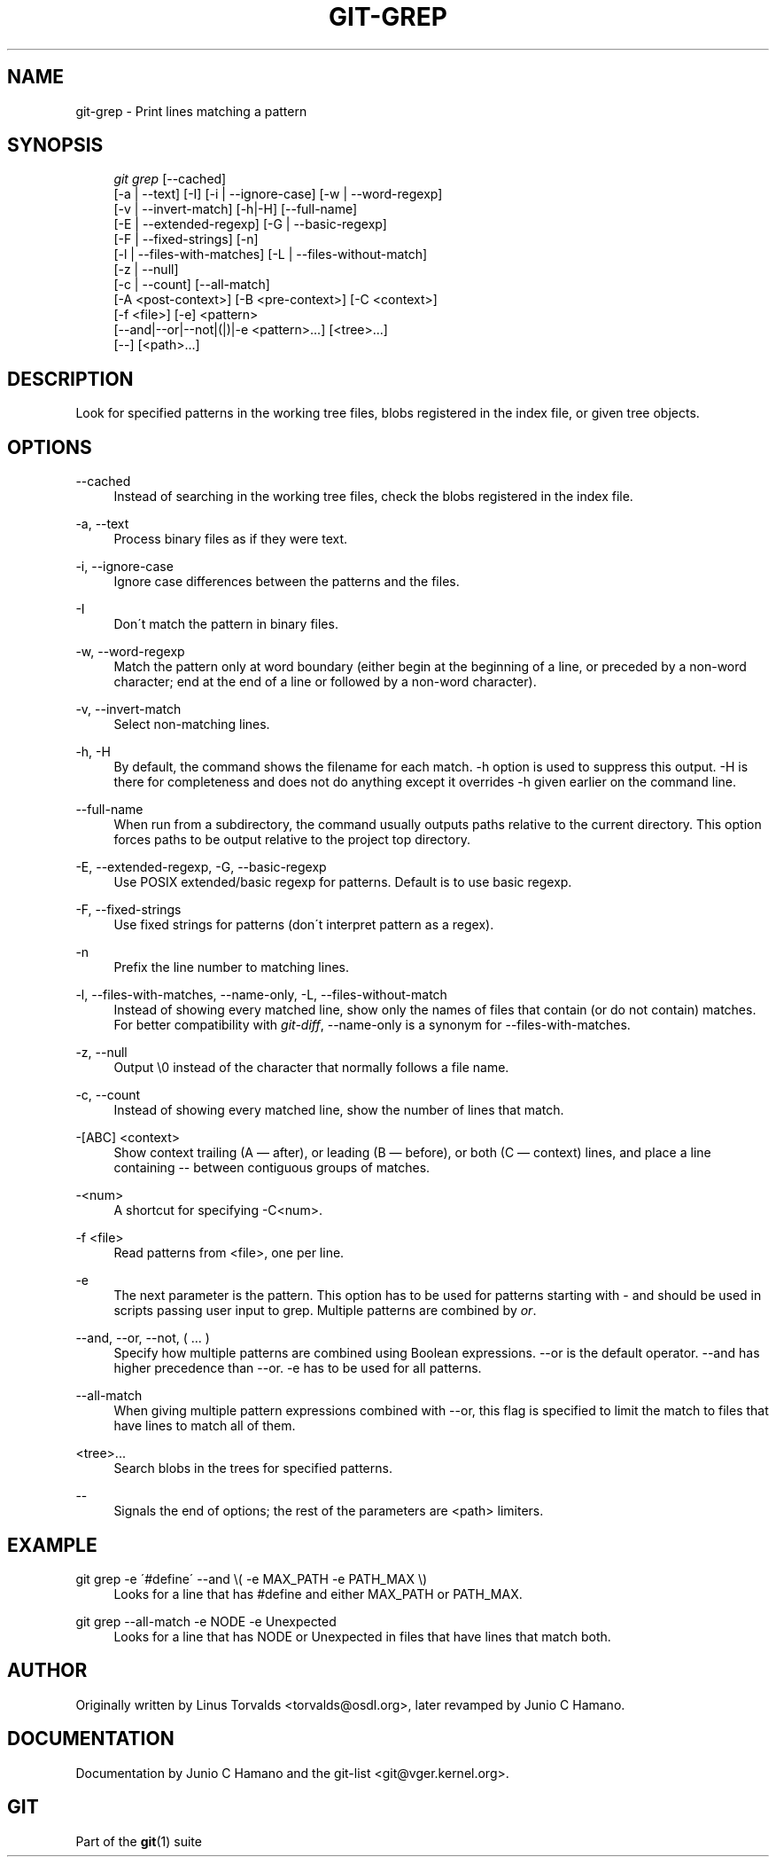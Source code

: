 .\"     Title: git-grep
.\"    Author: 
.\" Generator: DocBook XSL Stylesheets v1.73.2 <http://docbook.sf.net/>
.\"      Date: 10/31/2008
.\"    Manual: Git Manual
.\"    Source: Git 1.6.0.2.514.g23abd3
.\"
.TH "GIT\-GREP" "1" "10/31/2008" "Git 1\.6\.0\.2\.514\.g23abd3" "Git Manual"
.\" disable hyphenation
.nh
.\" disable justification (adjust text to left margin only)
.ad l
.SH "NAME"
git-grep - Print lines matching a pattern
.SH "SYNOPSIS"
.sp
.RS 4
.nf
\fIgit grep\fR [\-\-cached]
           [\-a | \-\-text] [\-I] [\-i | \-\-ignore\-case] [\-w | \-\-word\-regexp]
           [\-v | \-\-invert\-match] [\-h|\-H] [\-\-full\-name]
           [\-E | \-\-extended\-regexp] [\-G | \-\-basic\-regexp]
           [\-F | \-\-fixed\-strings] [\-n]
           [\-l | \-\-files\-with\-matches] [\-L | \-\-files\-without\-match]
           [\-z | \-\-null]
           [\-c | \-\-count] [\-\-all\-match]
           [\-A <post\-context>] [\-B <pre\-context>] [\-C <context>]
           [\-f <file>] [\-e] <pattern>
           [\-\-and|\-\-or|\-\-not|(|)|\-e <pattern>\&...] [<tree>\&...]
           [\-\-] [<path>\&...]
.fi
.RE
.SH "DESCRIPTION"
Look for specified patterns in the working tree files, blobs registered in the index file, or given tree objects\.
.SH "OPTIONS"
.PP
\-\-cached
.RS 4
Instead of searching in the working tree files, check the blobs registered in the index file\.
.RE
.PP
\-a, \-\-text
.RS 4
Process binary files as if they were text\.
.RE
.PP
\-i, \-\-ignore\-case
.RS 4
Ignore case differences between the patterns and the files\.
.RE
.PP
\-I
.RS 4
Don\'t match the pattern in binary files\.
.RE
.PP
\-w, \-\-word\-regexp
.RS 4
Match the pattern only at word boundary (either begin at the beginning of a line, or preceded by a non\-word character; end at the end of a line or followed by a non\-word character)\.
.RE
.PP
\-v, \-\-invert\-match
.RS 4
Select non\-matching lines\.
.RE
.PP
\-h, \-H
.RS 4
By default, the command shows the filename for each match\. \-h option is used to suppress this output\. \-H is there for completeness and does not do anything except it overrides \-h given earlier on the command line\.
.RE
.PP
\-\-full\-name
.RS 4
When run from a subdirectory, the command usually outputs paths relative to the current directory\. This option forces paths to be output relative to the project top directory\.
.RE
.PP
\-E, \-\-extended\-regexp, \-G, \-\-basic\-regexp
.RS 4
Use POSIX extended/basic regexp for patterns\. Default is to use basic regexp\.
.RE
.PP
\-F, \-\-fixed\-strings
.RS 4
Use fixed strings for patterns (don\'t interpret pattern as a regex)\.
.RE
.PP
\-n
.RS 4
Prefix the line number to matching lines\.
.RE
.PP
\-l, \-\-files\-with\-matches, \-\-name\-only, \-L, \-\-files\-without\-match
.RS 4
Instead of showing every matched line, show only the names of files that contain (or do not contain) matches\. For better compatibility with \fIgit\-diff\fR, \-\-name\-only is a synonym for \-\-files\-with\-matches\.
.RE
.PP
\-z, \-\-null
.RS 4
Output \e0 instead of the character that normally follows a file name\.
.RE
.PP
\-c, \-\-count
.RS 4
Instead of showing every matched line, show the number of lines that match\.
.RE
.PP
\-[ABC] <context>
.RS 4
Show context trailing (A \(em after), or leading (B \(em before), or both (C \(em context) lines, and place a line containing \-\- between contiguous groups of matches\.
.RE
.PP
\-<num>
.RS 4
A shortcut for specifying \-C<num>\.
.RE
.PP
\-f <file>
.RS 4
Read patterns from <file>, one per line\.
.RE
.PP
\-e
.RS 4
The next parameter is the pattern\. This option has to be used for patterns starting with \- and should be used in scripts passing user input to grep\. Multiple patterns are combined by \fIor\fR\.
.RE
.PP
\-\-and, \-\-or, \-\-not, ( \&... )
.RS 4
Specify how multiple patterns are combined using Boolean expressions\. \-\-or is the default operator\. \-\-and has higher precedence than \-\-or\. \-e has to be used for all patterns\.
.RE
.PP
\-\-all\-match
.RS 4
When giving multiple pattern expressions combined with \-\-or, this flag is specified to limit the match to files that have lines to match all of them\.
.RE
.PP
<tree>\&...
.RS 4
Search blobs in the trees for specified patterns\.
.RE
.PP
\-\-
.RS 4
Signals the end of options; the rest of the parameters are <path> limiters\.
.RE
.SH "EXAMPLE"
.PP
git grep \-e \'#define\' \-\-and \e( \-e MAX_PATH \-e PATH_MAX \e)
.RS 4
Looks for a line that has #define and either MAX_PATH or PATH_MAX\.
.RE
.PP
git grep \-\-all\-match \-e NODE \-e Unexpected
.RS 4
Looks for a line that has NODE or Unexpected in files that have lines that match both\.
.RE
.SH "AUTHOR"
Originally written by Linus Torvalds <torvalds@osdl\.org>, later revamped by Junio C Hamano\.
.SH "DOCUMENTATION"
Documentation by Junio C Hamano and the git\-list <git@vger\.kernel\.org>\.
.SH "GIT"
Part of the \fBgit\fR(1) suite


